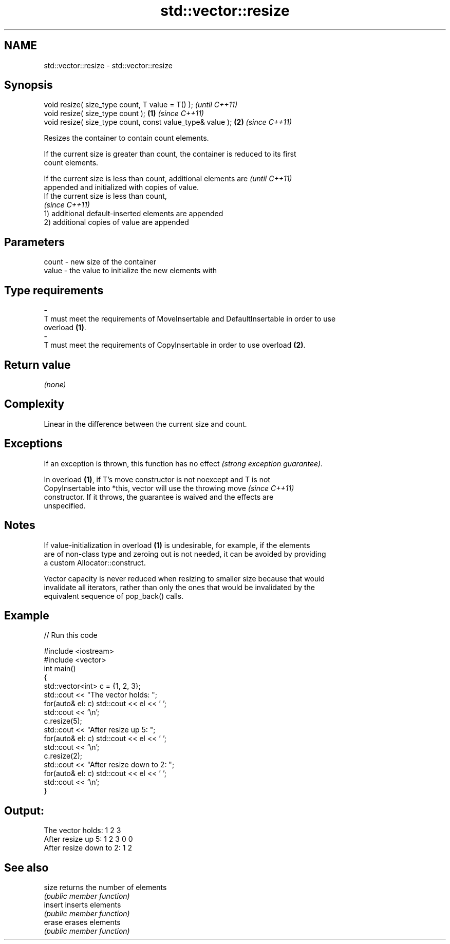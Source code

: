 .TH std::vector::resize 3 "2017.04.02" "http://cppreference.com" "C++ Standard Libary"
.SH NAME
std::vector::resize \- std::vector::resize

.SH Synopsis
   void resize( size_type count, T value = T() );               \fI(until C++11)\fP
   void resize( size_type count );                          \fB(1)\fP \fI(since C++11)\fP
   void resize( size_type count, const value_type& value ); \fB(2)\fP \fI(since C++11)\fP

   Resizes the container to contain count elements.

   If the current size is greater than count, the container is reduced to its first
   count elements.

   If the current size is less than count, additional elements are        \fI(until C++11)\fP
   appended and initialized with copies of value.
   If the current size is less than count,
                                                                          \fI(since C++11)\fP
   1) additional default-inserted elements are appended
   2) additional copies of value are appended

.SH Parameters

   count            -           new size of the container
   value            -           the value to initialize the new elements with
.SH Type requirements
   -
   T must meet the requirements of MoveInsertable and DefaultInsertable in order to use
   overload \fB(1)\fP.
   -
   T must meet the requirements of CopyInsertable in order to use overload \fB(2)\fP.

.SH Return value

   \fI(none)\fP

.SH Complexity

   Linear in the difference between the current size and count.

.SH Exceptions

   If an exception is thrown, this function has no effect \fI(strong exception guarantee)\fP.

   In overload \fB(1)\fP, if T's move constructor is not noexcept and T is not
   CopyInsertable into *this, vector will use the throwing move           \fI(since C++11)\fP
   constructor. If it throws, the guarantee is waived and the effects are
   unspecified.

.SH Notes

   If value-initialization in overload \fB(1)\fP is undesirable, for example, if the elements
   are of non-class type and zeroing out is not needed, it can be avoided by providing
   a custom Allocator::construct.

   Vector capacity is never reduced when resizing to smaller size because that would
   invalidate all iterators, rather than only the ones that would be invalidated by the
   equivalent sequence of pop_back() calls.

.SH Example

   
// Run this code

 #include <iostream>
 #include <vector>
 int main()
 {
     std::vector<int> c = {1, 2, 3};
     std::cout << "The vector holds: ";
     for(auto& el: c) std::cout << el << ' ';
     std::cout << '\\n';
     c.resize(5);
     std::cout << "After resize up 5: ";
     for(auto& el: c) std::cout << el << ' ';
     std::cout << '\\n';
     c.resize(2);
     std::cout << "After resize down to 2: ";
     for(auto& el: c) std::cout << el << ' ';
     std::cout << '\\n';
 }

.SH Output:

 The vector holds: 1 2 3
 After resize up 5: 1 2 3 0 0
 After resize down to 2: 1 2

.SH See also

   size   returns the number of elements
          \fI(public member function)\fP 
   insert inserts elements
          \fI(public member function)\fP 
   erase  erases elements
          \fI(public member function)\fP 
